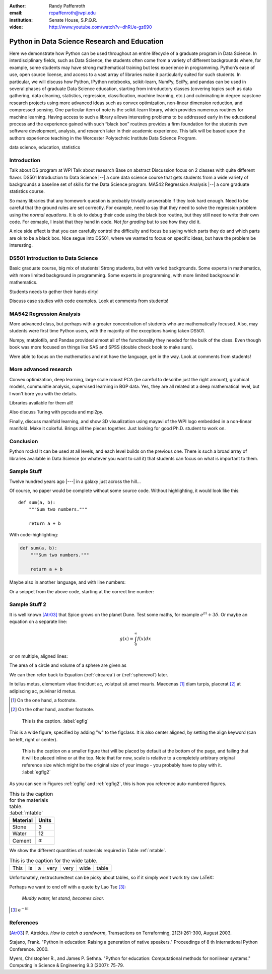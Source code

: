 :author: Randy Paffenroth
:email: rcpaffenroth@wpi.edu
:institution: Senate House, S.P.Q.R.

:video: http://www.youtube.com/watch?v=dhRUe-gz690

------------------------------------------------
Python in Data Science Research and Education
------------------------------------------------

.. class:: abstract

  Here we demonstrate how Python can be used throughout an entire
  lifecycle of a graduate program in Data Science.  In
  interdisciplinary fields, such as Data Science, the students often
  come from a variety of different backgrounds where, for example,
  some students may have strong mathematical training but less
  experience in programming.  Python’s ease of use, open source
  license, and access to a vast array of libraries make it
  particularly suited for such students.  In particular, we will
  discuss how Python, IPython notebooks, scikit-learn, NumPy, SciPy,
  and pandas can be used in several phases of graduate Data Science
  education, starting from introductory classes (covering topics such
  as data gathering, data cleaning, statistics, regression,
  classification, machine learning, etc.) and culminating in degree
  capstone research projects using more advanced ideas such as convex
  optimization, non-linear dimension reduction, and compressed
  sensing.  One particular item of note is the scikit-learn library,
  which provides numerous routines for machine learning.  Having
  access to such a library allows interesting problems to be addressed
  early in the educational process and the experience gained with such
  “black box” routines provides a firm foundation for the students own
  software development, analysis, and research later in their academic
  experience.  This talk will be based upon the authors experience
  teaching in the Worcester Polytechnic Institute Data Science
  Program.

.. class:: keywords

   data science, education, statistics

Introduction
------------

Talk about DS program at WPI Talk about research Base on abstract
Discussion focus on 2 classes with quite different flavor.  DS501
Introduction to Data Science |--| a core data science course that gets
students from a wide variety of backgrounds a baseline set of skills
for the Data Science program.  MA542 Regression Analysis |--| a core
graduate statistics course.

So many libraries that any homework question is probably trivially
answerable if they look hard enough.  Need to be careful that the
ground rules are set correctly.  For example, need to say that they
need to solve the regression problem using the *normal equations*.  It
is ok to debug their code using the black box routine, but they still
need to write their own code.  For exmaple, I insist that they hand in
code.  *Not for grading* but to see how they did it.

A nice side effect is that you can carefully control the difficulty
and focus be saying which parts they do and which parts are ok to be a
black box.  Nice segue into DS501, where we wanted to focus on specific
ideas, but have the problem be interesting.

DS501 Introduction to Data Science
----------------------------------

Basic graduate course, big mix of students!  Strong students, but with
varied backgrounds.  Some experts in mathematics, with more limited
background in programming.  Some experts in programming, with more
limited background in mathematics.

Students needs to gether their hands dirty!

Discuss case studies with code examples.
Look at comments from students!

MA542 Regression Analysis
-------------------------

More advanced class, but perhaps with a greater concentration of
students who are mathematically focused.  Also, may students were
first time Python users, with the majority of the exceptions having 
taken DS501.

Numpy, matplotlib, and Pandas provided almost all of the functionality
they needed for the bulk of the class.   Even though book was more focused
on things like SAS and SPSS (double check book to make sure).

Were able to focus on the mathematics and not have the language, get
in the way.
Look at comments from students!

More advanced research
----------------------

Convex optimization, deep learning, large scale robust PCA (be careful to 
describe just the right amount), graphical models, communitie analysis,
supervised learning in BGP data.
Yes, they are all related at a deep mathematical level, but I won't bore you 
with the details.

Libraries available for them all!

Also discuss Turing with pycuda and mpi2py.

Finally, discuss manifold learning, and show 3D visualization using mayavi
of the WPI logo embedded in a non-linear manifold.  Make it colorful.
Brings all the pieces together.  Just looking for good Ph.D. student to
work on.

Conclusion
----------
Python rocks!
It can be used at all levels, and each level builds on the previous one.
There is such a broad array of libraries available in Data Science (or 
whatever you want to call it) that students can focus on what is important
to them.

Sample Stuff
------------
Twelve hundred years ago  |---| in a galaxy just across the hill...

Of course, no paper would be complete without some source code.  Without
highlighting, it would look like this::

   def sum(a, b):
       """Sum two numbers."""

       return a + b

With code-highlighting:

.. code-block:: python

   def sum(a, b):
       """Sum two numbers."""

       return a + b

Maybe also in another language, and with line numbers:

.. code-block:: c
   :linenos:

   int main() {
       for (int i = 0; i < 10; i++) {
           /* do something */
       }
       return 0;
   }

Or a snippet from the above code, starting at the correct line number:

.. code-block:: c
   :linenos:
   :linenostart: 2

   for (int i = 0; i < 10; i++) {
       /* do something */
   }
 
Sample Stuff 2
--------------

It is well known [Atr03]_ that Spice grows on the planet Dune.  Test
some maths, for example :math:`e^{\pi i} + 3 \delta`.  Or maybe an
equation on a separate line:

.. math::

   g(x) = \int_0^\infty f(x) dx

or on multiple, aligned lines:

.. math::
   :type: eqnarray

   g(x) &=& \int_0^\infty f(x) dx \\
        &=& \ldots

The area of a circle and volume of a sphere are given as

.. math::
   :label: circarea

   A(r) = \pi r^2.

.. math::
   :label: spherevol

   V(r) = \frac{4}{3} \pi r^3

We can then refer back to Equation (:ref:`circarea`) or
(:ref:`spherevol`) later.

In tellus metus, elementum vitae tincidunt ac, volutpat sit amet
mauris. Maecenas [#]_ diam turpis, placerat [#]_ at adipiscing ac,
pulvinar id metus.

.. [#] On the one hand, a footnote.
.. [#] On the other hand, another footnote.

.. figure:: figure1.png

   This is the caption. :label:`egfig`

.. figure:: figure1.png
   :align: center
   :figclass: w

   This is a wide figure, specified by adding "w" to the figclass.  It is also
   center aligned, by setting the align keyword (can be left, right or center).

.. figure:: figure1.png
   :scale: 20%
   :figclass: bht

   This is the caption on a smaller figure that will be placed by default at the
   bottom of the page, and failing that it will be placed inline or at the top.
   Note that for now, scale is relative to a completely arbitrary original
   reference size which might be the original size of your image - you probably
   have to play with it. :label:`egfig2`

As you can see in Figures :ref:`egfig` and :ref:`egfig2`, this is how you reference auto-numbered
figures.

.. table:: This is the caption for the materials table. :label:`mtable`

   +------------+----------------+
   | Material   | Units          |
   +============+================+
   | Stone      | 3              |
   +------------+----------------+
   | Water      | 12             |
   +------------+----------------+
   | Cement     | :math:`\alpha` |
   +------------+----------------+


We show the different quantities of materials required in Table
:ref:`mtable`.


.. The statement below shows how to adjust the width of a table.

.. raw:: latex

   \setlength{\tablewidth}{0.8\linewidth}


.. table:: This is the caption for the wide table.
   :class: w

   +--------+----+------+------+------+------+--------+
   | This   | is |  a   | very | very | wide | table  |
   +--------+----+------+------+------+------+--------+

Unfortunately, restructuredtext can be picky about tables, so if it simply
won't work try raw LaTeX:


.. raw:: latex

   \begin{table*}

     \begin{longtable*}{|l|r|r|r|}
     \hline
     \multirow{2}{*}{Projection} & \multicolumn{3}{c|}{Area in square miles}\tabularnewline
     \cline{2-4}
      & Large Horizontal Area & Large Vertical Area & Smaller Square Area\tabularnewline
     \hline
     Albers Equal Area  & 7,498.7 & 10,847.3 & 35.8\tabularnewline
     \hline
     Web Mercator & 13,410.0 & 18,271.4 & 63.0\tabularnewline
     \hline
     Difference & 5,911.3 & 7,424.1 & 27.2\tabularnewline
     \hline
     Percent Difference & 44\% & 41\% & 43\%\tabularnewline
     \hline
     \end{longtable*}

     \caption{Area Comparisons \DUrole{label}{quanitities-table}}

   \end{table*}

Perhaps we want to end off with a quote by Lao Tse [#]_:

  *Muddy water, let stand, becomes clear.*

.. [#] :math:`\mathrm{e^{-i\pi}}`

.. Customised LaTeX packages
.. -------------------------

.. Please avoid using this feature, unless agreed upon with the
.. proceedings editors.

.. ::

..   .. latex::
..      :usepackage: somepackage

..      Some custom LaTeX source here.

References
----------
.. [Atr03] P. Atreides. *How to catch a sandworm*,
           Transactions on Terraforming, 21(3):261-300, August 2003.


Stajano, Frank. "Python in education: Raising a generation of native speakers." Proceedings of 8 th International Python Conference. 2000.

Myers, Christopher R., and James P. Sethna. "Python for education: Computational methods for nonlinear systems." Computing in Science & Engineering 9.3 (2007): 75-79.
